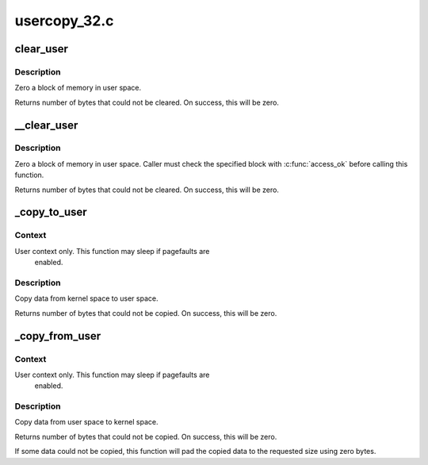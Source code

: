 .. -*- coding: utf-8; mode: rst -*-

=============
usercopy_32.c
=============



.. _xref_clear_user:

clear_user
==========

.. c:function:: unsigned long clear_user (void __user * to, unsigned long n)

    Zero a block of memory in user space.

    :param void __user * to:
        Destination address, in user space.

    :param unsigned long n:
        Number of bytes to zero.



Description
-----------

Zero a block of memory in user space.


Returns number of bytes that could not be cleared.
On success, this will be zero.




.. _xref___clear_user:

__clear_user
============

.. c:function:: unsigned long __clear_user (void __user * to, unsigned long n)

    Zero a block of memory in user space, with less checking.

    :param void __user * to:
        Destination address, in user space.

    :param unsigned long n:
        Number of bytes to zero.



Description
-----------

Zero a block of memory in user space.  Caller must check
the specified block with :c:func:`access_ok` before calling this function.


Returns number of bytes that could not be cleared.
On success, this will be zero.




.. _xref__copy_to_user:

_copy_to_user
=============

.. c:function:: unsigned long _copy_to_user (void __user * to, const void * from, unsigned n)

    Copy a block of data into user space.

    :param void __user * to:
        Destination address, in user space.

    :param const void * from:
        Source address, in kernel space.

    :param unsigned n:
        Number of bytes to copy.



Context
-------

User context only. This function may sleep if pagefaults are
         enabled.



Description
-----------

Copy data from kernel space to user space.


Returns number of bytes that could not be copied.
On success, this will be zero.




.. _xref__copy_from_user:

_copy_from_user
===============

.. c:function:: unsigned long _copy_from_user (void * to, const void __user * from, unsigned n)

    Copy a block of data from user space.

    :param void * to:
        Destination address, in kernel space.

    :param const void __user * from:
        Source address, in user space.

    :param unsigned n:
        Number of bytes to copy.



Context
-------

User context only. This function may sleep if pagefaults are
         enabled.



Description
-----------

Copy data from user space to kernel space.


Returns number of bytes that could not be copied.
On success, this will be zero.


If some data could not be copied, this function will pad the copied
data to the requested size using zero bytes.


